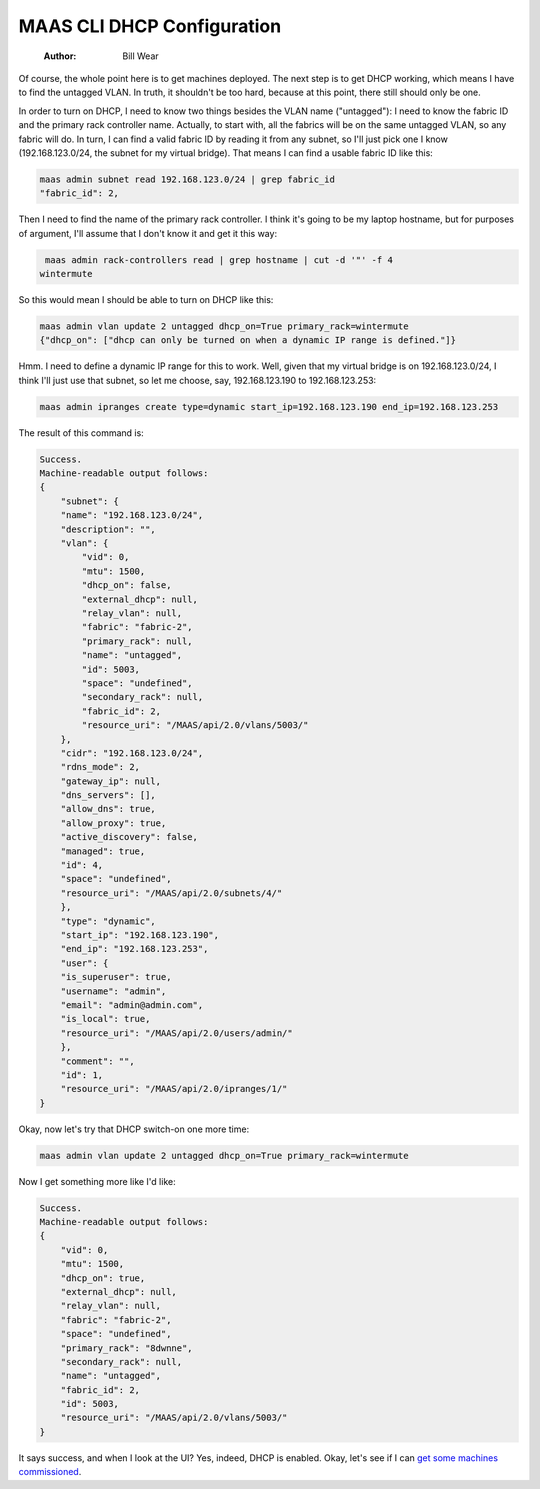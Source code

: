 ===========================
MAAS CLI DHCP Configuration
===========================

    :Author: Bill Wear

Of course, the whole point here is to get machines deployed.  The next step is to get DHCP working, which means I have to find the untagged VLAN.  In truth, it shouldn't be too hard, because at this point, there still should only be one.

In order to turn on DHCP, I need to know two things besides the VLAN name ("untagged"): I need to know the fabric ID and the primary rack controller name. Actually, to start with, all the fabrics will be on the same untagged VLAN, so any fabric will do.  In turn, I can find a valid fabric ID by reading it from any subnet, so I'll just pick one I know (192.168.123.0/24, the subnet for my virtual bridge).  That means I can find a usable fabric ID like this:


.. code:: bash

    maas admin subnet read 192.168.123.0/24 | grep fabric_id
    "fabric_id": 2,


Then I need to find the name of the primary rack controller.  I think it's going to be my laptop hostname, but for purposes of argument, I'll assume that I don't know it and get it this way:

.. code:: bash

     maas admin rack-controllers read | grep hostname | cut -d '"' -f 4
    wintermute

So this would mean I should be able to turn on DHCP like this:

.. code:: bash

    maas admin vlan update 2 untagged dhcp_on=True primary_rack=wintermute
    {"dhcp_on": ["dhcp can only be turned on when a dynamic IP range is defined."]}

Hmm. I need to define a dynamic IP range for this to work.  Well, given that my virtual bridge is on 192.168.123.0/24, I think I'll just use that subnet, so let me choose, say, 192.168.123.190 to 192.168.123.253:

.. code:: bash

    maas admin ipranges create type=dynamic start_ip=192.168.123.190 end_ip=192.168.123.253

The result of this command is:

.. code:: bash

    Success.
    Machine-readable output follows:
    {
        "subnet": {
    	"name": "192.168.123.0/24",
    	"description": "",
    	"vlan": {
    	    "vid": 0,
    	    "mtu": 1500,
    	    "dhcp_on": false,
    	    "external_dhcp": null,
    	    "relay_vlan": null,
    	    "fabric": "fabric-2",
    	    "primary_rack": null,
    	    "name": "untagged",
    	    "id": 5003,
    	    "space": "undefined",
    	    "secondary_rack": null,
    	    "fabric_id": 2,
    	    "resource_uri": "/MAAS/api/2.0/vlans/5003/"
    	},
    	"cidr": "192.168.123.0/24",
    	"rdns_mode": 2,
    	"gateway_ip": null,
    	"dns_servers": [],
    	"allow_dns": true,
    	"allow_proxy": true,
    	"active_discovery": false,
    	"managed": true,
    	"id": 4,
    	"space": "undefined",
    	"resource_uri": "/MAAS/api/2.0/subnets/4/"
        },
        "type": "dynamic",
        "start_ip": "192.168.123.190",
        "end_ip": "192.168.123.253",
        "user": {
    	"is_superuser": true,
    	"username": "admin",
    	"email": "admin@admin.com",
    	"is_local": true,
    	"resource_uri": "/MAAS/api/2.0/users/admin/"
        },
        "comment": "",
        "id": 1,
        "resource_uri": "/MAAS/api/2.0/ipranges/1/"
    }

Okay, now let's try that DHCP switch-on one more time:

.. code:: bash

    maas admin vlan update 2 untagged dhcp_on=True primary_rack=wintermute

Now I get something more like I'd like:

.. code:: bash

    Success.
    Machine-readable output follows:
    {
        "vid": 0,
        "mtu": 1500,
        "dhcp_on": true,
        "external_dhcp": null,
        "relay_vlan": null,
        "fabric": "fabric-2",
        "space": "undefined",
        "primary_rack": "8dwnne",
        "secondary_rack": null,
        "name": "untagged",
        "fabric_id": 2,
        "id": 5003,
        "resource_uri": "/MAAS/api/2.0/vlans/5003/"
    }

It says success, and when I look at the UI?  Yes, indeed, DHCP is enabled.  Okay, let's see if I can `get some machines commissioned <https://stormrider.io/maas-cli-4.html>`_.
